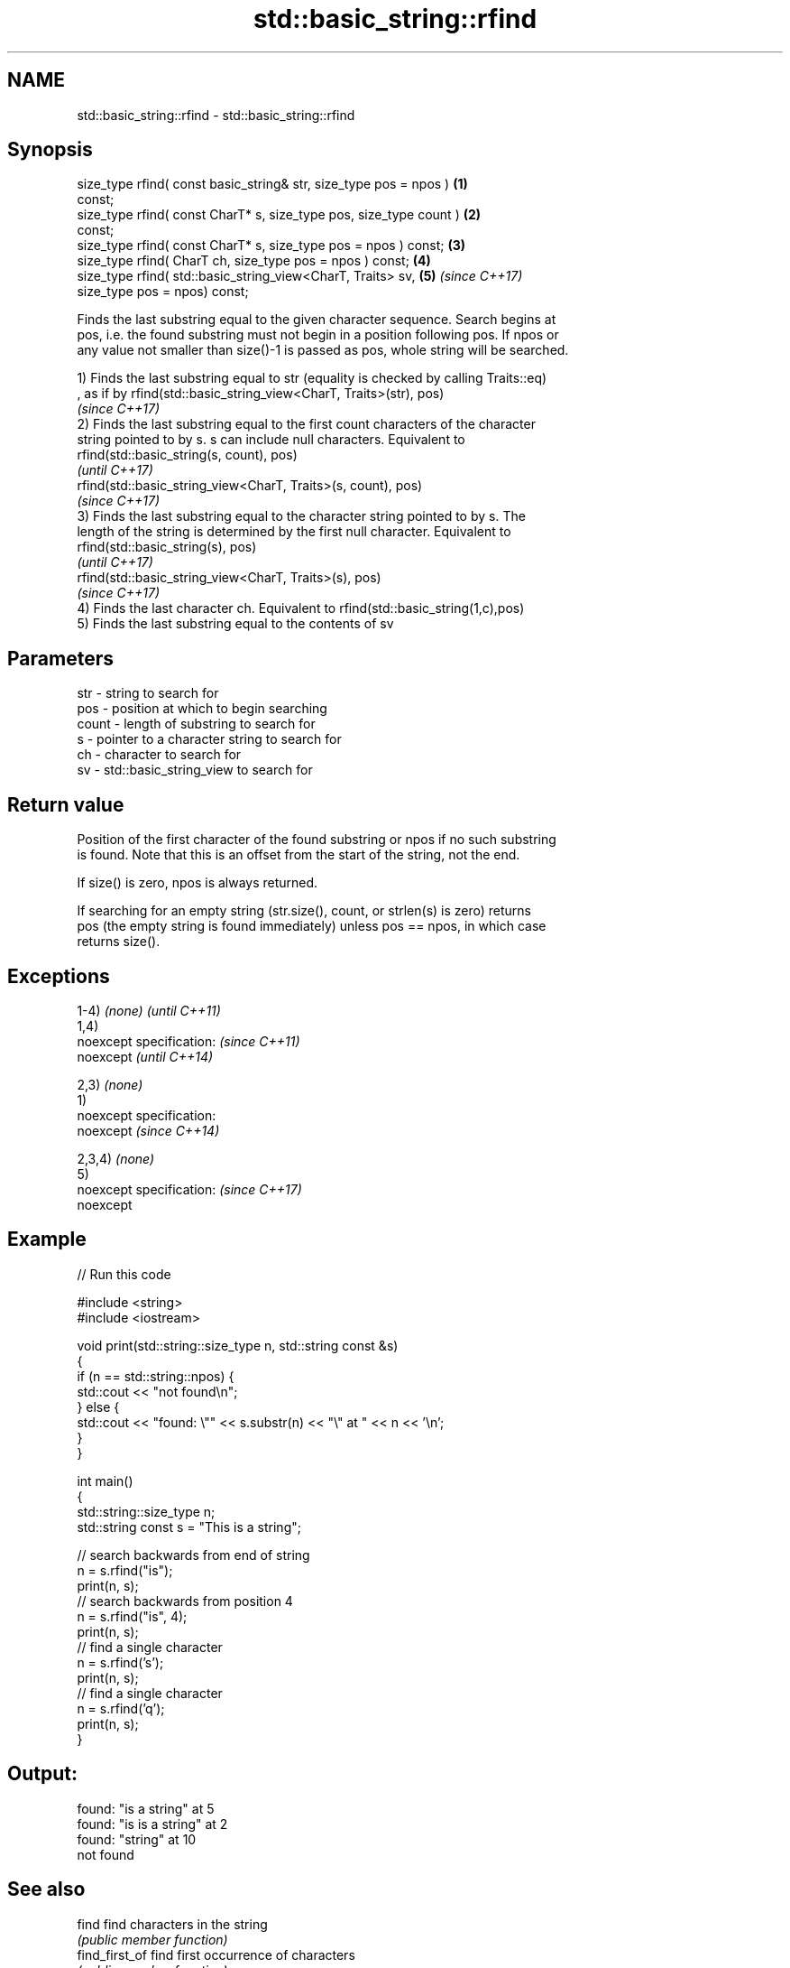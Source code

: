 .TH std::basic_string::rfind 3 "2017.04.02" "http://cppreference.com" "C++ Standard Libary"
.SH NAME
std::basic_string::rfind \- std::basic_string::rfind

.SH Synopsis
   size_type rfind( const basic_string& str, size_type pos = npos )   \fB(1)\fP
   const;
   size_type rfind( const CharT* s, size_type pos, size_type count )  \fB(2)\fP
   const;
   size_type rfind( const CharT* s, size_type pos = npos ) const;     \fB(3)\fP
   size_type rfind( CharT ch, size_type pos = npos ) const;           \fB(4)\fP
   size_type rfind( std::basic_string_view<CharT, Traits> sv,         \fB(5)\fP \fI(since C++17)\fP
                    size_type pos = npos) const;

   Finds the last substring equal to the given character sequence. Search begins at
   pos, i.e. the found substring must not begin in a position following pos. If npos or
   any value not smaller than size()-1 is passed as pos, whole string will be searched.

   1) Finds the last substring equal to str (equality is checked by calling Traits::eq)
   , as if by rfind(std::basic_string_view<CharT, Traits>(str), pos)
   \fI(since C++17)\fP
   2) Finds the last substring equal to the first count characters of the character
   string pointed to by s. s can include null characters. Equivalent to
   rfind(std::basic_string(s, count), pos)
   \fI(until C++17)\fP
   rfind(std::basic_string_view<CharT, Traits>(s, count), pos)
   \fI(since C++17)\fP
   3) Finds the last substring equal to the character string pointed to by s. The
   length of the string is determined by the first null character. Equivalent to
   rfind(std::basic_string(s), pos)
   \fI(until C++17)\fP
   rfind(std::basic_string_view<CharT, Traits>(s), pos)
   \fI(since C++17)\fP
   4) Finds the last character ch. Equivalent to rfind(std::basic_string(1,c),pos)
   5) Finds the last substring equal to the contents of sv

.SH Parameters

   str   - string to search for
   pos   - position at which to begin searching
   count - length of substring to search for
   s     - pointer to a character string to search for
   ch    - character to search for
   sv    - std::basic_string_view to search for

.SH Return value

   Position of the first character of the found substring or npos if no such substring
   is found. Note that this is an offset from the start of the string, not the end.

   If size() is zero, npos is always returned.

   If searching for an empty string (str.size(), count, or strlen(s) is zero) returns
   pos (the empty string is found immediately) unless pos == npos, in which case
   returns size().

.SH Exceptions

   1-4) \fI(none)\fP               \fI(until C++11)\fP
   1,4)
   noexcept specification:   \fI(since C++11)\fP
   noexcept                  \fI(until C++14)\fP
     
   2,3) \fI(none)\fP
   1)
   noexcept specification:  
   noexcept                  \fI(since C++14)\fP
     
   2,3,4) \fI(none)\fP
   5)
   noexcept specification:   \fI(since C++17)\fP
   noexcept
     

.SH Example

   
// Run this code

 #include <string>
 #include <iostream>
  
 void print(std::string::size_type n, std::string const &s)
 {
     if (n == std::string::npos) {
         std::cout << "not found\\n";
     } else {
         std::cout << "found: \\"" << s.substr(n) << "\\" at " << n << '\\n';
     }
 }
  
 int main()
 {
     std::string::size_type n;
     std::string const s = "This is a string";
  
     // search backwards from end of string
     n = s.rfind("is");
     print(n, s);
     // search backwards from position 4
     n = s.rfind("is", 4);
     print(n, s);
     // find a single character
     n = s.rfind('s');
     print(n, s);
     // find a single character
     n = s.rfind('q');
     print(n, s);
 }

.SH Output:

 found: "is a string" at 5
 found: "is is a string" at 2
 found: "string" at 10
 not found

.SH See also

   find              find characters in the string
                     \fI(public member function)\fP 
   find_first_of     find first occurrence of characters
                     \fI(public member function)\fP 
   find_first_not_of find first absence of characters
                     \fI(public member function)\fP 
   find_last_of      find last occurrence of characters
                     \fI(public member function)\fP 
   find_last_not_of  find last absence of characters
                     \fI(public member function)\fP 

.SH Category:

     * unconditionally noexcept

